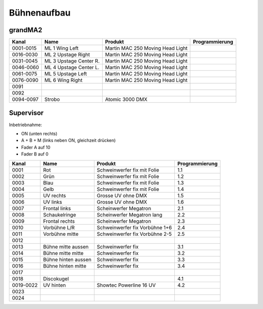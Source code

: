 Bühnenaufbau
============

grandMA2
--------

+-----------+-----------------------+----------------------------------+----------------+
| Kanal     | Name                  | Produkt                          | Programmierung |
+===========+=======================+==================================+================+
| 0001-0015 | ML 1 Wing Left        | Martin MAC 250 Moving Head Light |                |
+-----------+-----------------------+----------------------------------+----------------+
| 0016-0030 | ML 2 Upstage Right    | Martin MAC 250 Moving Head Light |                |
+-----------+-----------------------+----------------------------------+----------------+
| 0031-0045 | ML 3 Upstage Center R.| Martin MAC 250 Moving Head Light |                |
+-----------+-----------------------+----------------------------------+----------------+
| 0046-0060 | ML 4 Upstage Center L.| Martin MAC 250 Moving Head Light |                |
+-----------+-----------------------+----------------------------------+----------------+
| 0061-0075 | ML 5 Upstage Left     | Martin MAC 250 Moving Head Light |                |
+-----------+-----------------------+----------------------------------+----------------+
| 0076-0090 | ML 6 Wing Right       | Martin MAC 250 Moving Head Light |                |
+-----------+-----------------------+----------------------------------+----------------+
| 0091      |                       |                                  |                |
+-----------+-----------------------+----------------------------------+----------------+
| 0092      |                       |                                  |                |
+-----------+-----------------------+----------------------------------+----------------+
| 0094-0097 | Strobo                | Atomic 3000 DMX                  |                |
+-----------+-----------------------+----------------------------------+----------------+

Supervisor
----------

Inbetriebnahme:

- ON (unten rechts)
- A + B + M (links neben ON, gleichzeit drücken)
- Fader A auf 10
- Fader B auf 0

+-----------+-----------------------+----------------------------------+----------------+
| Kanal     | Name                  | Produkt                          | Programmierung |
+===========+=======================+==================================+================+
| 0001      | Rot                   | Schweinwerfer fix mit Folie      | 1.1            |
+-----------+-----------------------+----------------------------------+----------------+
| 0002      | Grün                  | Schweinwerfer fix mit Folie      | 1.2            |
+-----------+-----------------------+----------------------------------+----------------+
| 0003      | Blau                  | Schweinwerfer fix mit Folie      | 1.3            |
+-----------+-----------------------+----------------------------------+----------------+
| 0004      | Gelb                  | Schweinwerfer fix mit Folie      | 1.4            |
+-----------+-----------------------+----------------------------------+----------------+
| 0005      | UV rechts             | Grosse UV ohne DMX               | 1.5            |
+-----------+-----------------------+----------------------------------+----------------+
| 0006      | UV links              | Grosse UV ohne DMX               | 1.6            |
+-----------+-----------------------+----------------------------------+----------------+
| 0007      | Frontal links         | Scheinwerfer Megatron            | 2.1            |
+-----------+-----------------------+----------------------------------+----------------+
| 0008      | Schaukelringe         | Scheinwerfer Megatron lang       | 2.2            |
+-----------+-----------------------+----------------------------------+----------------+
| 0009      | Frontal rechts        | Scheinwerfer Megatron            | 2.3            |
+-----------+-----------------------+----------------------------------+----------------+
| 0010      | Vorbühne L/R          | Schweinwerfer fix Vorbühne 1+6   | 2.4            |
+-----------+-----------------------+----------------------------------+----------------+
| 0011      | Vorbühne mitte        | Schweinwerfer fix Vorbühne 2-5   | 2.5            |
+-----------+-----------------------+----------------------------------+----------------+
| 0012      |                       |                                  |                |
+-----------+-----------------------+----------------------------------+----------------+
| 0013      | Bühne mitte aussen    | Schweinwerfer fix                | 3.1            |
+-----------+-----------------------+----------------------------------+----------------+
| 0014      | Bühne mitte mitte     | Schweinwerfer fix                | 3.2            |
+-----------+-----------------------+----------------------------------+----------------+
| 0015      | Bühne hinten aussen   | Schweinwerfer fix                | 3.3            |
+-----------+-----------------------+----------------------------------+----------------+
| 0016      | Bühne hinten mitte    | Schweinwerfer fix                | 3.4            |
+-----------+-----------------------+----------------------------------+----------------+
| 0017      |                       |                                  |                |
+-----------+-----------------------+----------------------------------+----------------+
| 0018      | Discokugel            |                                  | 4.1            |
+-----------+-----------------------+----------------------------------+----------------+
| 0019-0022 | UV hinten             | Showtec Powerline 16 UV          | 4.2            |
+-----------+-----------------------+----------------------------------+----------------+
| 0023      |                       |                                  |                |
+-----------+-----------------------+----------------------------------+----------------+
| 0024      |                       |                                  |                |
+-----------+-----------------------+----------------------------------+----------------+
